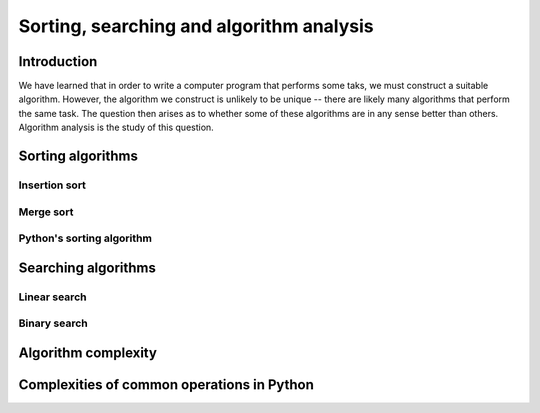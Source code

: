 *****************************************
Sorting, searching and algorithm analysis
*****************************************

Introduction
============

We have learned that in order to write a computer program that
performs some taks, we must construct a suitable algorithm. However,
the algorithm we construct is unlikely to be unique -- there are
likely many algorithms that perform the same task. The question then
arises as to whether some of these algorithms are in any sense better
than others. Algorithm analysis is the study of this question.


Sorting algorithms
==================


Insertion sort
--------------


.. blockdiag::

    blockdiag {
        orientation = portrait;

        beginpoint [shape = beginpoint, label = ""];
        condition [shape = diamond, label = "Is age less than 18?"];
        body [shape = box, label = "print('Cannot vote')"];
        next [shape = box, label = "next statement\nin program"];

        beginpoint -> condition -> body -> next;
        condition -> body [label = "YES"];
        condition -> next [label = "NO"];
    }



Merge sort
----------



Python's sorting algorithm
--------------------------

.. TODO::
   mention tim sort


Searching algorithms
====================

Linear search
-------------


Binary search
-------------


Algorithm complexity
====================


Complexities of common operations in Python
===========================================


